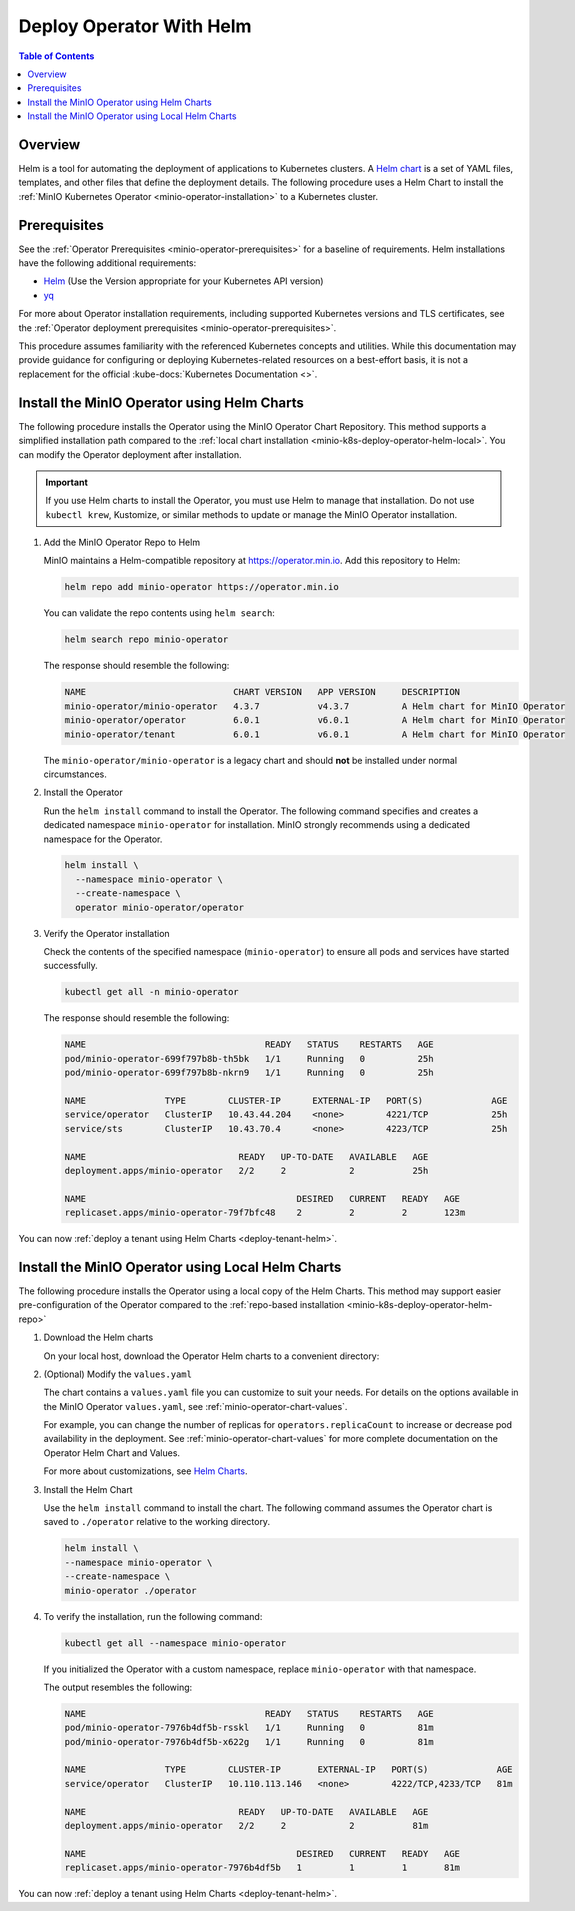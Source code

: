 .. _minio-k8s-deploy-operator-helm:

=========================
Deploy Operator With Helm
=========================

.. default-domain:: minio

.. contents:: Table of Contents
   :local:
   :depth: 2


Overview
--------

Helm is a tool for automating the deployment of applications to Kubernetes clusters.
A `Helm chart <https://helm.sh/docs/topics/charts/>`__ is a set of YAML files, templates, and other files that define the deployment details.
The following procedure uses a Helm Chart to install the :ref:`MinIO Kubernetes Operator <minio-operator-installation>` to a Kubernetes cluster.

Prerequisites
-------------

See the :ref:`Operator Prerequisites <minio-operator-prerequisites>` for a baseline of requirements.
Helm installations have the following additional requirements:

* `Helm <https://helm.sh/docs/intro/install/>`__ (Use the Version appropriate for your Kubernetes API version)
* `yq <https://github.com/mikefarah/yq/#install>`__ 

For more about Operator installation requirements, including supported Kubernetes versions and TLS certificates, see the :ref:`Operator deployment prerequisites <minio-operator-prerequisites>`.

This procedure assumes familiarity with the referenced Kubernetes concepts and utilities.
While this documentation may provide guidance for configuring or deploying Kubernetes-related resources on a best-effort basis, it is not a replacement for the official :kube-docs:`Kubernetes Documentation <>`.

.. _minio-k8s-deploy-operator-helm-repo:

Install the MinIO Operator using Helm Charts
--------------------------------------------

The following procedure installs the Operator using the MinIO Operator Chart Repository.
This method supports a simplified installation path compared to the :ref:`local chart installation <minio-k8s-deploy-operator-helm-local>`.
You can modify the Operator deployment after installation.

.. important::

   If you use Helm charts to install the Operator, you must use Helm to manage that installation.
   Do not use ``kubectl krew``, Kustomize, or similar methods to update or manage the MinIO Operator installation.

#. Add the MinIO Operator Repo to Helm

   MinIO maintains a Helm-compatible repository at https://operator.min.io.
   Add this repository to Helm:

   .. code-block:: shell
      :class: copyable

      helm repo add minio-operator https://operator.min.io

   You can validate the repo contents using ``helm search``:

   .. code-block:: shell
      :class: copyable

      helm search repo minio-operator

   The response should resemble the following:

   .. code-block:: shell
      :class: copyable

      NAME                            CHART VERSION   APP VERSION     DESCRIPTION                    
      minio-operator/minio-operator   4.3.7           v4.3.7          A Helm chart for MinIO Operator
      minio-operator/operator         6.0.1           v6.0.1          A Helm chart for MinIO Operator
      minio-operator/tenant           6.0.1           v6.0.1          A Helm chart for MinIO Operator

   The ``minio-operator/minio-operator`` is a legacy chart and should **not** be installed under normal circumstances.

#. Install the Operator

   Run the ``helm install`` command to install the Operator.
   The following command specifies and creates a dedicated namespace ``minio-operator`` for installation.
   MinIO strongly recommends using a dedicated namespace for the Operator.

   .. code-block:: shell
      :class: copyable

      helm install \
        --namespace minio-operator \
        --create-namespace \
        operator minio-operator/operator
      
#. Verify the Operator installation

   Check the contents of the specified namespace (``minio-operator``) to ensure all pods and services have started successfully.

   .. code-block:: shell
      :class: copyable

      kubectl get all -n minio-operator

   The response should resemble the following:

   .. code-block:: shell

      NAME                                  READY   STATUS    RESTARTS   AGE
      pod/minio-operator-699f797b8b-th5bk   1/1     Running   0          25h
      pod/minio-operator-699f797b8b-nkrn9   1/1     Running   0          25h

      NAME               TYPE        CLUSTER-IP      EXTERNAL-IP   PORT(S)             AGE
      service/operator   ClusterIP   10.43.44.204    <none>        4221/TCP            25h
      service/sts        ClusterIP   10.43.70.4      <none>        4223/TCP            25h

      NAME                             READY   UP-TO-DATE   AVAILABLE   AGE
      deployment.apps/minio-operator   2/2     2            2           25h

      NAME                                        DESIRED   CURRENT   READY   AGE
      replicaset.apps/minio-operator-79f7bfc48    2         2         2       123m

You can now :ref:`deploy a tenant using Helm Charts <deploy-tenant-helm>`.

.. _minio-k8s-deploy-operator-helm-local:

Install the MinIO Operator using Local Helm Charts
--------------------------------------------------

The following procedure installs the Operator using a local copy of the Helm Charts.
This method may support easier pre-configuration of the Operator compared to the :ref:`repo-based installation <minio-k8s-deploy-operator-helm-repo>`

#. Download the Helm charts

   On your local host, download the Operator Helm charts to a convenient directory:

   .. code-block:: shell
      :class: copyable
      :substitutions:

      curl -O https://raw.githubusercontent.com/minio/operator/master/helm-releases/operator-|operator-version-stable|.tgz


#. (Optional) Modify the ``values.yaml``

   The chart contains a ``values.yaml`` file you can customize to suit your needs.
   For details on the options available in the MinIO Operator ``values.yaml``, see :ref:`minio-operator-chart-values`.

   For example, you can change the number of replicas for ``operators.replicaCount`` to increase or decrease pod availability in the deployment.
   See :ref:`minio-operator-chart-values` for more complete documentation on the Operator Helm Chart and Values.

   For more about customizations, see `Helm Charts <https://helm.sh/docs/topics/charts/>`__.

#. Install the Helm Chart

   Use the ``helm install`` command to install the chart.
   The following command assumes the Operator chart is saved to ``./operator`` relative to the working directory.

   .. code-block:: shell
      :class: copyable

      helm install \
      --namespace minio-operator \
      --create-namespace \
      minio-operator ./operator

#. To verify the installation, run the following command:

   .. code-block:: shell
      :class: copyable

      kubectl get all --namespace minio-operator

   If you initialized the Operator with a custom namespace, replace
   ``minio-operator`` with that namespace.

   The output resembles the following:

   .. code-block:: shell

      NAME                                  READY   STATUS    RESTARTS   AGE
      pod/minio-operator-7976b4df5b-rsskl   1/1     Running   0          81m
      pod/minio-operator-7976b4df5b-x622g   1/1     Running   0          81m

      NAME               TYPE        CLUSTER-IP       EXTERNAL-IP   PORT(S)             AGE
      service/operator   ClusterIP   10.110.113.146   <none>        4222/TCP,4233/TCP   81m

      NAME                             READY   UP-TO-DATE   AVAILABLE   AGE
      deployment.apps/minio-operator   2/2     2            2           81m

      NAME                                        DESIRED   CURRENT   READY   AGE
      replicaset.apps/minio-operator-7976b4df5b   1         1         1       81m

You can now :ref:`deploy a tenant using Helm Charts <deploy-tenant-helm>`.
